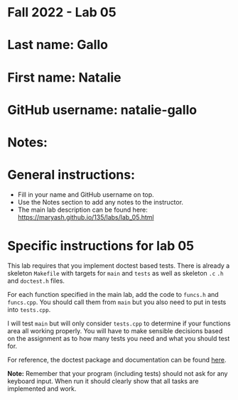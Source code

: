 * Fall 2022 - Lab 05

* Last name: Gallo

* First name: Natalie

* GitHub username: natalie-gallo

* Notes:



* General instructions:
- Fill in your name and GitHub username on top.
- Use the Notes section to add any notes to the instructor.
- The main lab description can be found here:
  https://maryash.github.io/135/labs/lab_05.html 


* Specific instructions for lab 05

This lab requires that you implement doctest based tests. There is
already a skeleton ~Makefile~ with targets for ~main~ and ~tests~ as
well as skeleton ~.c~ ~.h~ and ~doctest.h~ files. 

For each function specified in the main lab, add the code to ~funcs.h~
and ~funcs.cpp~. You should call them from ~main~ but you also need to
put in tests into ~tests.cpp~. 

I will test ~main~ but will only consider ~tests.cpp~ to determine if
your functions area all working properly. You will have to make
sensible decisions based on the assignment as to how many tests you
need and what you should test for.

For reference, the doctest package and documentation can be found
[[https://github.com/onqtam/doctest][here]].



*Note:* Remember that your program (including tests) should not ask
 for any keyboard input. When run it should clearly show that all
 tasks are implemented and work.



